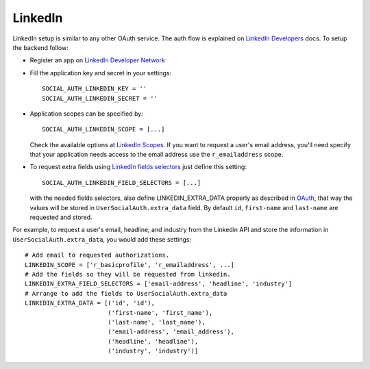 LinkedIn
========

LinkedIn setup is similar to any other OAuth service. The auth flow is
explained on `LinkedIn Developers`_ docs. To setup the backend follow:

- Register an app on `LinkedIn Developer Network`_

- Fill the application key and secret in your settings::

    SOCIAL_AUTH_LINKEDIN_KEY = ''
    SOCIAL_AUTH_LINKEDIN_SECRET = ''

- Application scopes can be specified by::

    SOCIAL_AUTH_LINKEDIN_SCOPE = [...]

  Check the available options at `LinkedIn Scopes`_. If you want to request
  a user's email address, you'll need specify that your application needs
  access to the email address use the ``r_emailaddress`` scope.

- To request extra fields using `LinkedIn fields selectors`_ just define this
  setting::

    SOCIAL_AUTH_LINKEDIN_FIELD_SELECTORS = [...]

  with the needed fields selectors, also define LINKEDIN_EXTRA_DATA properly as
  described in `OAuth <oauth.html>`_, that way the values will be stored in
  ``UserSocialAuth.extra_data`` field. By default ``id``, ``first-name`` and
  ``last-name`` are requested and stored.

For example, to request a user's email, headline, and industry from the
Linkedin API and store the information in ``UserSocialAuth.extra_data``, you
would add these settings::

    # Add email to requested authorizations.
    LINKEDIN_SCOPE = ['r_basicprofile', 'r_emailaddress', ...]
    # Add the fields so they will be requested from linkedin.
    LINKEDIN_EXTRA_FIELD_SELECTORS = ['email-address', 'headline', 'industry']
    # Arrange to add the fields to UserSocialAuth.extra_data
    LINKEDIN_EXTRA_DATA = [('id', 'id'),
                           ('first-name', 'first_name'),
                           ('last-name', 'last_name'),
                           ('email-address', 'email_address'),
                           ('headline', 'headline'),
                           ('industry', 'industry')]

.. _LinkedIn fields selectors: http://developer.linkedin.com/docs/DOC-1014
.. _LinkedIn Scopes: https://developer.linkedin.com/documents/authentication#granting
.. _LinkedIn Developer Network: https://www.linkedin.com/secure/developer
.. _LinkedIn Developers: http://developer.linkedin.com/documents/authentication
